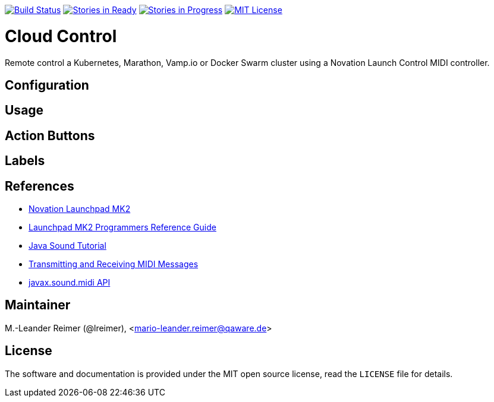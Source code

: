 image:https://travis-ci.org/qaware/cloudcontrol.svg?branch=master["Build Status", link="https://travis-ci.org/qaware/cloudcontrol"]
image:https://badge.waffle.io/qaware/cloudcontrol.png?label=ready&title=Ready["Stories in Ready", link="http://waffle.io/qaware/cloudcontrol"]
image:https://badge.waffle.io/qaware/cloudcontrol.png?label=in%20progress&title=In%20Progress["Stories in Progress", link="http://waffle.io/qaware/cloudcontrol"]
image:https://img.shields.io/badge/license-MIT%20License-blue.svg["MIT License", link=https://github.com/qaware/cloudcontrol/blob/master/LICENSE"]

= Cloud Control

Remote control a Kubernetes, Marathon, Vamp.io or Docker Swarm cluster using a
Novation Launch Control MIDI controller.

== Configuration


== Usage


== Action Buttons


== Labels


== References

* http://www.thomann.de/de/novation_launchpad_mk2.htm[Novation Launchpad MK2]
* https://novationmusic.de/sites/default/files/novation/downloads/10529/launchpad-mk2-programmers-reference-guide_0.pdf[Launchpad MK2 Programmers Reference Guide]
* http://docs.oracle.com/javase/tutorial/sound/TOC.html[Java Sound Tutorial]
* http://docs.oracle.com/javase/tutorial/sound/MIDI-messages.html[Transmitting and Receiving MIDI Messages]
* https://docs.oracle.com/javase/8/docs/api/javax/sound/midi/package-summary.html[javax.sound.midi API]

== Maintainer

M.-Leander Reimer (@lreimer), <mario-leander.reimer@qaware.de>

== License

The software and documentation is provided under the MIT open source license,
read the `LICENSE` file for details.
